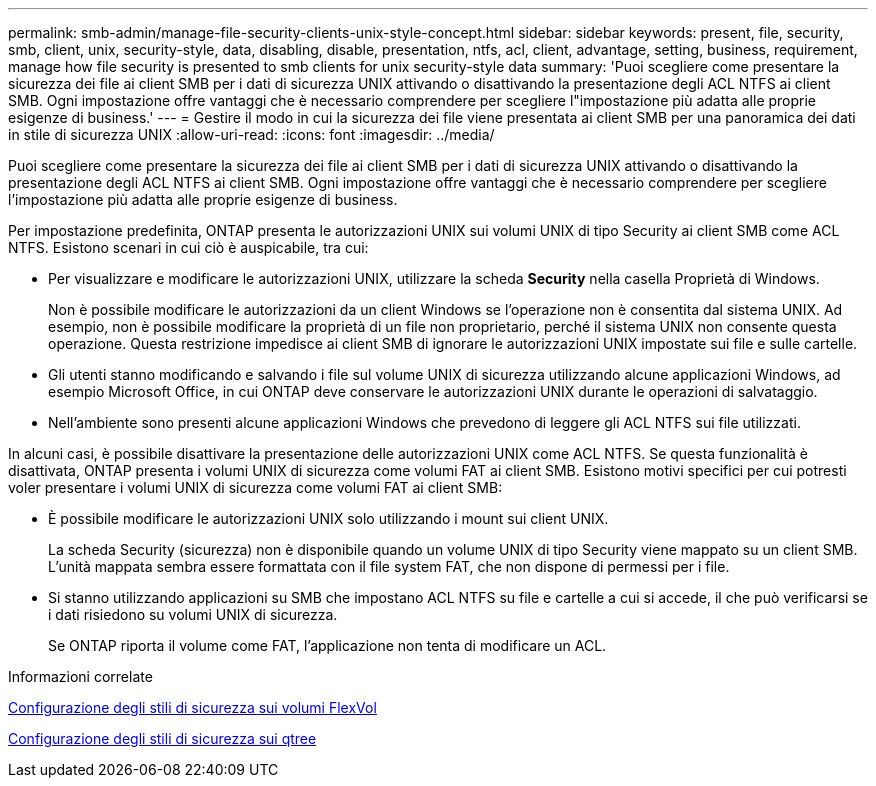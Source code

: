 ---
permalink: smb-admin/manage-file-security-clients-unix-style-concept.html 
sidebar: sidebar 
keywords: present, file, security, smb, client, unix, security-style, data, disabling, disable, presentation, ntfs, acl, client, advantage, setting, business, requirement, manage how file security is presented to smb clients for unix security-style data 
summary: 'Puoi scegliere come presentare la sicurezza dei file ai client SMB per i dati di sicurezza UNIX attivando o disattivando la presentazione degli ACL NTFS ai client SMB. Ogni impostazione offre vantaggi che è necessario comprendere per scegliere l"impostazione più adatta alle proprie esigenze di business.' 
---
= Gestire il modo in cui la sicurezza dei file viene presentata ai client SMB per una panoramica dei dati in stile di sicurezza UNIX
:allow-uri-read: 
:icons: font
:imagesdir: ../media/


[role="lead"]
Puoi scegliere come presentare la sicurezza dei file ai client SMB per i dati di sicurezza UNIX attivando o disattivando la presentazione degli ACL NTFS ai client SMB. Ogni impostazione offre vantaggi che è necessario comprendere per scegliere l'impostazione più adatta alle proprie esigenze di business.

Per impostazione predefinita, ONTAP presenta le autorizzazioni UNIX sui volumi UNIX di tipo Security ai client SMB come ACL NTFS. Esistono scenari in cui ciò è auspicabile, tra cui:

* Per visualizzare e modificare le autorizzazioni UNIX, utilizzare la scheda *Security* nella casella Proprietà di Windows.
+
Non è possibile modificare le autorizzazioni da un client Windows se l'operazione non è consentita dal sistema UNIX. Ad esempio, non è possibile modificare la proprietà di un file non proprietario, perché il sistema UNIX non consente questa operazione. Questa restrizione impedisce ai client SMB di ignorare le autorizzazioni UNIX impostate sui file e sulle cartelle.

* Gli utenti stanno modificando e salvando i file sul volume UNIX di sicurezza utilizzando alcune applicazioni Windows, ad esempio Microsoft Office, in cui ONTAP deve conservare le autorizzazioni UNIX durante le operazioni di salvataggio.
* Nell'ambiente sono presenti alcune applicazioni Windows che prevedono di leggere gli ACL NTFS sui file utilizzati.


In alcuni casi, è possibile disattivare la presentazione delle autorizzazioni UNIX come ACL NTFS. Se questa funzionalità è disattivata, ONTAP presenta i volumi UNIX di sicurezza come volumi FAT ai client SMB. Esistono motivi specifici per cui potresti voler presentare i volumi UNIX di sicurezza come volumi FAT ai client SMB:

* È possibile modificare le autorizzazioni UNIX solo utilizzando i mount sui client UNIX.
+
La scheda Security (sicurezza) non è disponibile quando un volume UNIX di tipo Security viene mappato su un client SMB. L'unità mappata sembra essere formattata con il file system FAT, che non dispone di permessi per i file.

* Si stanno utilizzando applicazioni su SMB che impostano ACL NTFS su file e cartelle a cui si accede, il che può verificarsi se i dati risiedono su volumi UNIX di sicurezza.
+
Se ONTAP riporta il volume come FAT, l'applicazione non tenta di modificare un ACL.



.Informazioni correlate
xref:configure-security-styles-task.adoc[Configurazione degli stili di sicurezza sui volumi FlexVol]

xref:configure-security-styles-qtrees-task.adoc[Configurazione degli stili di sicurezza sui qtree]
